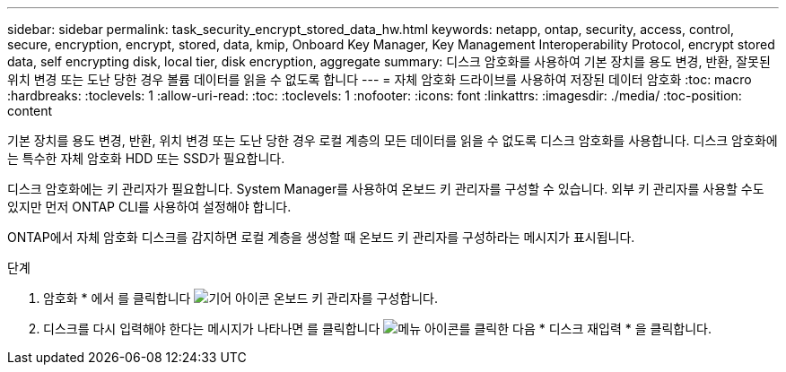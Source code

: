 ---
sidebar: sidebar 
permalink: task_security_encrypt_stored_data_hw.html 
keywords: netapp, ontap, security, access, control, secure, encryption, encrypt, stored, data, kmip, Onboard Key Manager, Key Management Interoperability Protocol, encrypt stored data, self encrypting disk, local tier, disk encryption, aggregate 
summary: 디스크 암호화를 사용하여 기본 장치를 용도 변경, 반환, 잘못된 위치 변경 또는 도난 당한 경우 볼륨 데이터를 읽을 수 없도록 합니다 
---
= 자체 암호화 드라이브를 사용하여 저장된 데이터 암호화
:toc: macro
:hardbreaks:
:toclevels: 1
:allow-uri-read: 
:toc: 
:toclevels: 1
:nofooter: 
:icons: font
:linkattrs: 
:imagesdir: ./media/
:toc-position: content


[role="lead"]
기본 장치를 용도 변경, 반환, 위치 변경 또는 도난 당한 경우 로컬 계층의 모든 데이터를 읽을 수 없도록 디스크 암호화를 사용합니다. 디스크 암호화에는 특수한 자체 암호화 HDD 또는 SSD가 필요합니다.

디스크 암호화에는 키 관리자가 필요합니다. System Manager를 사용하여 온보드 키 관리자를 구성할 수 있습니다. 외부 키 관리자를 사용할 수도 있지만 먼저 ONTAP CLI를 사용하여 설정해야 합니다.

ONTAP에서 자체 암호화 디스크를 감지하면 로컬 계층을 생성할 때 온보드 키 관리자를 구성하라는 메시지가 표시됩니다.

.단계
. 암호화 * 에서 를 클릭합니다 image:icon_gear.gif["기어 아이콘"] 온보드 키 관리자를 구성합니다.
. 디스크를 다시 입력해야 한다는 메시지가 나타나면 를 클릭합니다 image:icon_kabob.gif["메뉴 아이콘"]를 클릭한 다음 * 디스크 재입력 * 을 클릭합니다.


